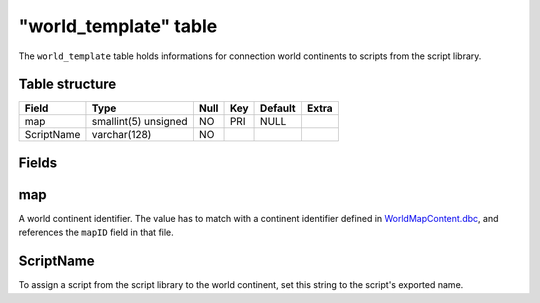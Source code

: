 .. _db-world-world-template:

=======================
"world\_template" table
=======================

The ``world_template`` table holds informations for connection world
continents to scripts from the script library.

Table structure
---------------

+--------------+------------------------+--------+-------+-----------+---------+
| Field        | Type                   | Null   | Key   | Default   | Extra   |
+==============+========================+========+=======+===========+=========+
| map          | smallint(5) unsigned   | NO     | PRI   | NULL      |         |
+--------------+------------------------+--------+-------+-----------+---------+
| ScriptName   | varchar(128)           | NO     |       |           |         |
+--------------+------------------------+--------+-------+-----------+---------+

Fields
------

map
---

A world continent identifier. The value has to match with a continent
identifier defined in
`WorldMapContent.dbc <../dbc/WorldMapContent.dbc>`__, and references the
``mapID`` field in that file.

ScriptName
----------

To assign a script from the script library to the world continent, set
this string to the script's exported name.
